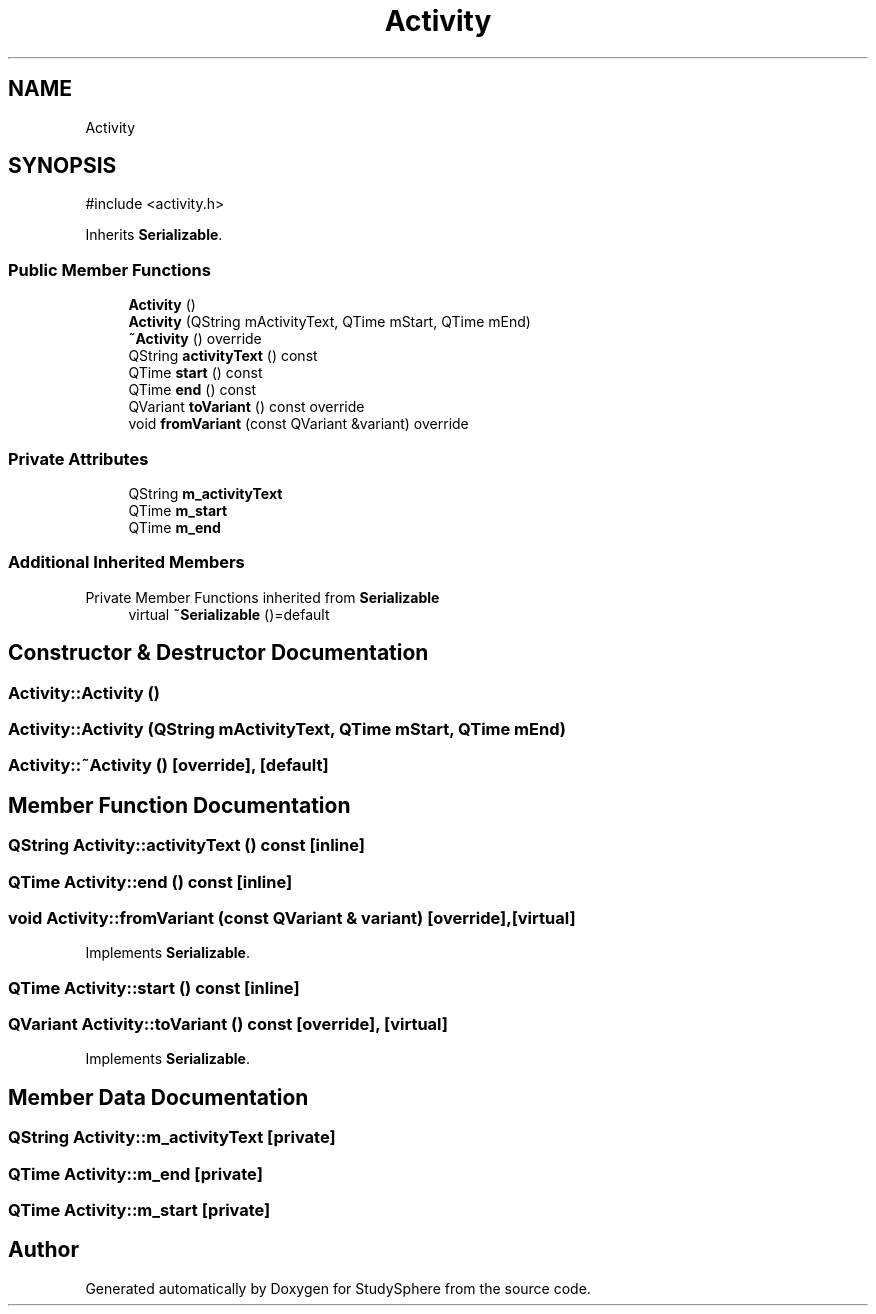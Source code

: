 .TH "Activity" 3 "StudySphere" \" -*- nroff -*-
.ad l
.nh
.SH NAME
Activity
.SH SYNOPSIS
.br
.PP
.PP
\fR#include <activity\&.h>\fP
.PP
Inherits \fBSerializable\fP\&.
.SS "Public Member Functions"

.in +1c
.ti -1c
.RI "\fBActivity\fP ()"
.br
.ti -1c
.RI "\fBActivity\fP (QString mActivityText, QTime mStart, QTime mEnd)"
.br
.ti -1c
.RI "\fB~Activity\fP () override"
.br
.ti -1c
.RI "QString \fBactivityText\fP () const"
.br
.ti -1c
.RI "QTime \fBstart\fP () const"
.br
.ti -1c
.RI "QTime \fBend\fP () const"
.br
.ti -1c
.RI "QVariant \fBtoVariant\fP () const override"
.br
.ti -1c
.RI "void \fBfromVariant\fP (const QVariant &variant) override"
.br
.in -1c
.SS "Private Attributes"

.in +1c
.ti -1c
.RI "QString \fBm_activityText\fP"
.br
.ti -1c
.RI "QTime \fBm_start\fP"
.br
.ti -1c
.RI "QTime \fBm_end\fP"
.br
.in -1c
.SS "Additional Inherited Members"


Private Member Functions inherited from \fBSerializable\fP
.in +1c
.ti -1c
.RI "virtual \fB~Serializable\fP ()=default"
.br
.in -1c
.SH "Constructor & Destructor Documentation"
.PP 
.SS "Activity::Activity ()"

.SS "Activity::Activity (QString mActivityText, QTime mStart, QTime mEnd)"

.SS "Activity::~Activity ()\fR [override]\fP, \fR [default]\fP"

.SH "Member Function Documentation"
.PP 
.SS "QString Activity::activityText () const\fR [inline]\fP"

.SS "QTime Activity::end () const\fR [inline]\fP"

.SS "void Activity::fromVariant (const QVariant & variant)\fR [override]\fP, \fR [virtual]\fP"

.PP
Implements \fBSerializable\fP\&.
.SS "QTime Activity::start () const\fR [inline]\fP"

.SS "QVariant Activity::toVariant () const\fR [override]\fP, \fR [virtual]\fP"

.PP
Implements \fBSerializable\fP\&.
.SH "Member Data Documentation"
.PP 
.SS "QString Activity::m_activityText\fR [private]\fP"

.SS "QTime Activity::m_end\fR [private]\fP"

.SS "QTime Activity::m_start\fR [private]\fP"


.SH "Author"
.PP 
Generated automatically by Doxygen for StudySphere from the source code\&.
